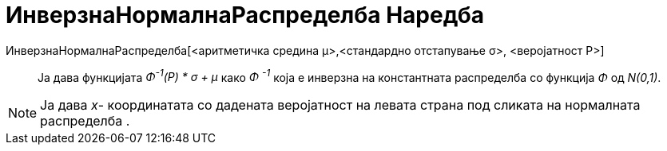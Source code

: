 = ИнверзнаНормалнаРаспределба Наредба
:page-en: commands/InverseNormal
ifdef::env-github[:imagesdir: /mk/modules/ROOT/assets/images]

ИнверзнаНормалнаРаспределба[<аритметичка средина μ>,<стандардно отстапување σ>, <веројатност P>]::
  Ja дава функцијата _Φ^-1^(P) * σ + μ_ како _Φ ^-1^_ која е инверзна на константната распределба со функција _Φ_ од
  _N(0,1)_.

[NOTE]
====

Ја дава _x_- координатата со дадената веројатност на левата страна под сликата на нормалната распределба .

====
